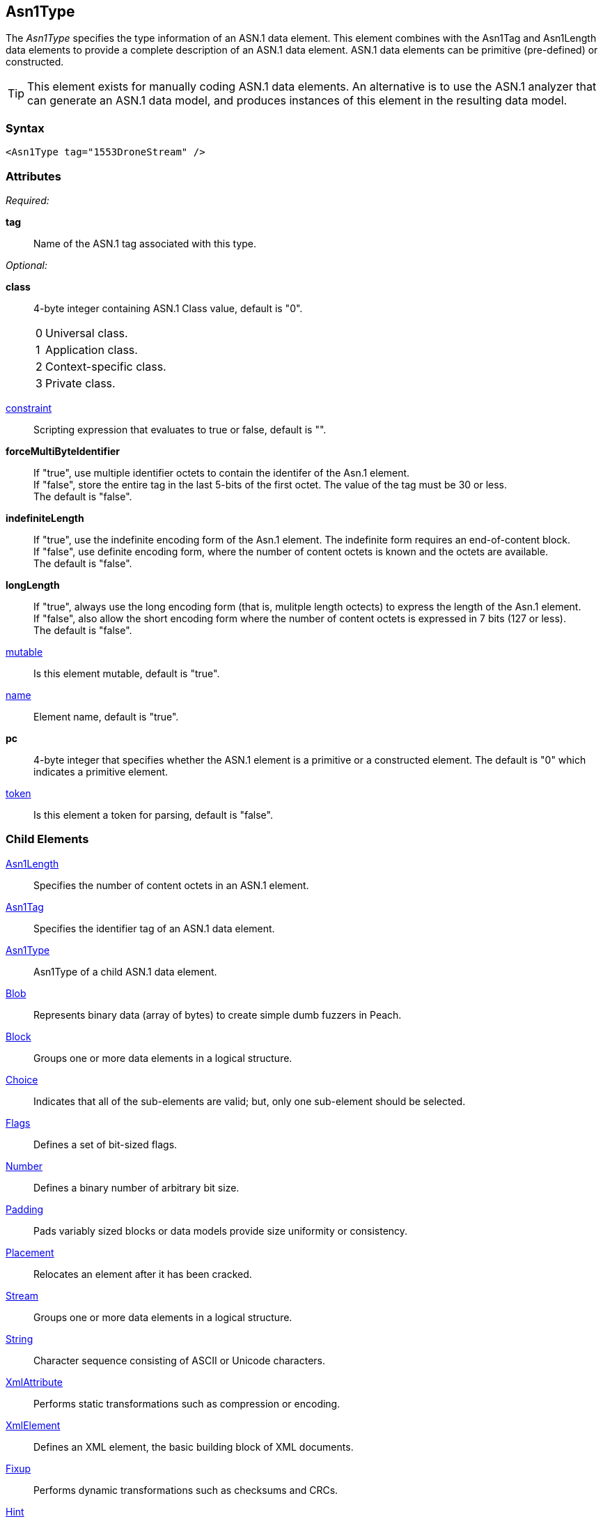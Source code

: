 <<<
[[Asn1Type]]
== Asn1Type

// Reviewed:
//  - Not yet
//  Edited comments

The _Asn1Type_ specifies the type information of an ASN.1 data element. This element combines with the Asn1Tag and Asn1Length data elements to provide a complete description of an ASN.1 data element. ASN.1 data elements can be primitive (pre-defined) or constructed.

TIP: This element exists for manually coding ASN.1 data elements. An alternative is to use the ASN.1 analyzer that can generate an ASN.1 data model, and produces instances of this element in the resulting data model.

=== Syntax

[source,xml]
----
<Asn1Type tag="1553DroneStream" />
----

=== Attributes
_Required:_

*tag*:: Name of the ASN.1 tag associated with this type.

_Optional:_

*class*:: 4-byte integer containing ASN.1 Class value, default is "0". +
[horizontal]
  0::: Universal class.
  1::: Application class.
  2::: Context-specific class.
  3::: Private class.
[vertical]
xref:constraint[constraint]:: Scripting expression that evaluates to true or false, default is "".
*forceMultiByteIdentifier*:: If "true", use multiple identifier octets to contain the identifer of the Asn.1 element. +
If "false", store the entire tag in the last 5-bits of the first octet. The value of the tag must be 30 or less. +
The default is "false".
*indefiniteLength*:: If "true", use the indefinite encoding form of the Asn.1 element. The indefinite
form requires an end-of-content block. +
If "false", use definite encoding form, where the number of content octets is known and the octets are available. +
The default is "false".
*longLength*:: If "true", always use the long encoding form (that is, mulitple length octects) to express the length of the Asn.1 element. +
If "false", also allow the short encoding form where the number of content octets is expressed in 7 bits (127 or less). +
The default is "false".
xref:mutable[mutable]:: Is this element mutable, default is "true".
xref:name[name]:: Element name, default is "true".
*pc*:: 4-byte integer that specifies whether the ASN.1 element is a primitive or a
    constructed element. The default is "0" which indicates a primitive element.
xref:token[token]:: Is this element a token for parsing, default is "false".

=== Child Elements

xref:Asn1Length[Asn1Length]:: Specifies the number of content octets in an ASN.1 element.
xref:Asn1Tag[Asn1Tag]:: Specifies the identifier tag of an ASN.1 data element.
xref:Asn1Type[Asn1Type]:: Asn1Type of a child ASN.1 data element.
xref:Blob[Blob]:: Represents binary data (array of bytes) to create simple dumb fuzzers in Peach.
xref:Block[Block]:: Groups one or more data elements in a logical structure.
xref:Choice[Choice]:: Indicates that all of the sub-elements are valid; but, only one
    sub-element should be selected.
xref:Flags[Flags]::  Defines a set of bit-sized flags.
xref:Number[Number]:: Defines a binary number of arbitrary bit size.
xref:Padding[Padding]:: Pads variably sized blocks or data models provide size uniformity or consistency.
xref:Placement[Placement]:: Relocates an element after it has been cracked.
xref:Stream[Stream]:: Groups one or more data elements in a logical structure.
xref:String[String]:: Character sequence consisting of ASCII or Unicode characters.
xref:XmlAttribute[XmlAttribute]:: Performs static transformations such as compression or encoding.
xref:XmlElement[XmlElement]:: Defines an XML element, the basic building block of XML documents.
xref:Fixup[Fixup]:: Performs dynamic transformations such as checksums and CRCs.
xref:Hint[Hint]:: Provides information to mutators.
xref:Transformer[Transformer]:: Performs static transformations such as compression or encoding.
xref:Relation[Relation]:: Identifies a type of relationship with another data element, such as count.
xref:Analyzers[Analyzer]:: Analyzes current element post cracking, can dynamically change model.

=== Mutators

Peach uses the Asn1Type, Asn1Tag, and Asn1Length data elements to create a data model
that consists of elements such as strings, numbers, binary data and blocks.
This "downstream" data model is data consumer and the target that Peach fuzzes.

In short, Peach does not fuzz the Asn1Type, Asn1Tag, or Asn1Length elements.
{nbsp}
[[Asn1Type_Examples]]
=== Examples


asdaf




